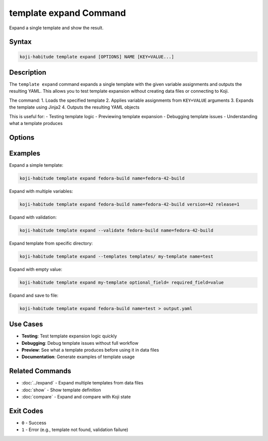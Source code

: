 template expand Command
========================

Expand a single template and show the result.

Syntax
------

.. code-block:: bash

   koji-habitude template expand [OPTIONS] NAME [KEY=VALUE...]

Description
-----------

The ``template expand`` command expands a single template with the given
variable assignments and outputs the resulting YAML. This allows you to
test template expansion without creating data files or connecting to Koji.

The command:
1. Loads the specified template
2. Applies variable assignments from ``KEY=VALUE`` arguments
3. Expands the template using Jinja2
4. Outputs the resulting YAML objects

This is useful for:
- Testing template logic
- Previewing template expansion
- Debugging template issues
- Understanding what a template produces

Options
-------

.. option:: NAME

   The name of the template to expand. Required.

.. option:: KEY=VALUE

   Variable assignments for template expansion. Can be repeated multiple times.
   If a variable is specified without ``=``, it is treated as ``KEY=`` (empty value).

.. option:: --templates PATH, -t PATH

   Location to find templates. Can be repeated multiple times. If not
   specified, searches the current directory for ``*.yaml`` and ``*.yml`` files.

.. option:: --recursive, -r

   Search template directories recursively for YAML files.

.. option:: --validate

   Validate the expanded template using Pydantic models. When enabled, outputs
   fully validated objects. When disabled (default), outputs raw expanded data.

Examples
--------

Expand a simple template:

.. code-block:: bash

   koji-habitude template expand fedora-build name=fedora-42-build

Expand with multiple variables:

.. code-block:: bash

   koji-habitude template expand fedora-build name=fedora-42-build version=42 release=1

Expand with validation:

.. code-block:: bash

   koji-habitude template expand --validate fedora-build name=fedora-42-build

Expand template from specific directory:

.. code-block:: bash

   koji-habitude template expand --templates templates/ my-template name=test

Expand with empty value:

.. code-block:: bash

   koji-habitude template expand my-template optional_field= required_field=value

Expand and save to file:

.. code-block:: bash

   koji-habitude template expand fedora-build name=test > output.yaml

Use Cases
---------

- **Testing**: Test template expansion logic quickly
- **Debugging**: Debug template issues without full workflow
- **Preview**: See what a template produces before using it in data files
- **Documentation**: Generate examples of template usage

Related Commands
----------------

- :doc:`../expand` - Expand multiple templates from data files
- :doc:`show` - Show template definition
- :doc:`compare` - Expand and compare with Koji state

Exit Codes
----------

- ``0`` - Success
- ``1`` - Error (e.g., template not found, validation failure)

